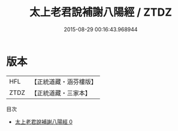 #+TITLE: 太上老君說補謝八陽經 / ZTDZ

#+DATE: 2015-08-29 00:16:43.968944
* 版本
 |       HFL|【正統道藏・涵芬樓版】|
 |      ZTDZ|【正統道藏・三家本】|
目次
 - [[file:KR5c0016_000.txt][太上老君說補謝八陽經 0]]
